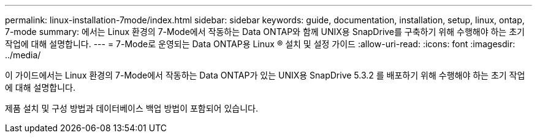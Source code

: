 ---
permalink: linux-installation-7mode/index.html 
sidebar: sidebar 
keywords: guide, documentation, installation, setup, linux, ontap, 7-mode 
summary: 에서는 Linux 환경의 7-Mode에서 작동하는 Data ONTAP와 함께 UNIX용 SnapDrive를 구축하기 위해 수행해야 하는 초기 작업에 대해 설명합니다. 
---
= 7-Mode로 운영되는 Data ONTAP용 Linux ® 설치 및 설정 가이드
:allow-uri-read: 
:icons: font
:imagesdir: ../media/


[role="lead"]
이 가이드에서는 Linux 환경의 7-Mode에서 작동하는 Data ONTAP가 있는 UNIX용 SnapDrive 5.3.2 를 배포하기 위해 수행해야 하는 초기 작업에 대해 설명합니다.

제품 설치 및 구성 방법과 데이터베이스 백업 방법이 포함되어 있습니다.
